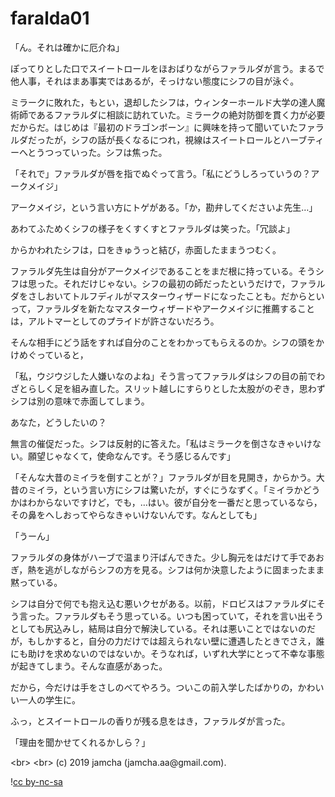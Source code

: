 #+OPTIONS: toc:nil
#+OPTIONS: -:nil
#+OPTIONS: ^:{}
 
* faralda01

  「ん。それは確かに厄介ね」

  ぽってりとした口でスイートロールをほおばりながらファラルダが言う。まるで他人事，それはまあ事実ではあるが，そっけない態度にシフの目が泳ぐ。

  ミラークに敗れた，もとい，退却したシフは，ウィンターホールド大学の達人魔術師であるファラルダに相談に訪れていた。ミラークの絶対防御を貫く力が必要だからだ。はじめは『最初のドラゴンボーン』に興味を持って聞いていたファラルダだったが，シフの話が長くなるにつれ，視線はスイートロールとハーブティーへとうつっていった。シフは焦った。

  「それで」ファラルダが唇を指でぬぐって言う。「私にどうしろっていうの？アークメイジ」

  アークメイジ，という言い方にトゲがある。「か，勘弁してくださいよ先生…」

  あわてふためくシフの様子をくすくすとファラルダは笑った。「冗談よ」

  からかわれたシフは，口をきゅうっと結び，赤面したままうつむく。

  ファラルダ先生は自分がアークメイジであることをまだ根に持っている。そうシフは思った。それだけじゃない。シフの最初の師だったというだけで，ファラルダをさしおいてトルフディルがマスターウィザードになったことも。だからといって，ファラルダを新たなマスターウィザードやアークメイジに推薦することは，アルトマーとしてのプライドが許さないだろう。

  そんな相手にどう話をすれば自分のことをわかってもらえるのか。シフの頭をかけめぐっていると，

  「私，ウジウジした人嫌いなのよね」そう言ってファラルダはシフの目の前でわざとらしく足を組み直した。スリット越しにすらりとした太股がのぞき，思わずシフは別の意味で赤面してしまう。

  あなた，どうしたいの？

  無言の催促だった。シフは反射的に答えた。「私はミラークを倒さなきゃいけない。願望じゃなくて，使命なんです。そう感じるんです」

  「そんな大昔のミイラを倒すことが？」ファラルダが目を見開き，からかう。大昔のミイラ，という言い方にシフは驚いたが，すぐにうなずく。「ミイラかどうかはわからないですけど，でも，…はい。彼が自分を一番だと思っているなら，その鼻をへしおってやらなきゃいけないんです。なんとしても」

  「うーん」

  ファラルダの身体がハーブで温まり汗ばんできた。少し胸元をはだけて手であおぎ，熱を逃がしながらシフの方を見る。シフは何か決意したように固まったまま黙っている。

  シフは自分で何でも抱え込む悪いクセがある。以前，ドロビスはファラルダにそう言った。ファラルダもそう思っている。いつも困っていて，それを言い出そうとしても尻込みし，結局は自分で解決している。それは悪いことではないのだが，もしかすると，自分の力だけでは超えられない壁に遭遇したときでさえ，誰にも助けを求めないのではないか。そうなれば，いずれ大学にとって不幸な事態が起きてしまう。そんな直感があった。

  だから，今だけは手をさしのべてやろう。ついこの前入学したばかりの，かわいい一人の学生に。

  ふっ，とスイートロールの香りが残る息をはき，ファラルダが言った。

  「理由を聞かせてくれるかしら？」

  <br>
  <br>
  (c) 2019 jamcha (jamcha.aa@gmail.com).

  ![[https://i.creativecommons.org/l/by-nc-sa/4.0/88x31.png][cc by-nc-sa]]
